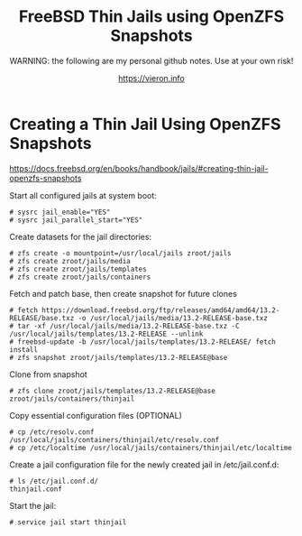 
#+TITLE: FreeBSD Thin Jails using OpenZFS Snapshots
#+SUBTITLE: WARNING: the following are my personal github notes. Use at your own risk!
#+AUTHOR: https://vieron.info
# Disable super/subscripting 
#+OPTIONS: ^:nil



* Creating a Thin Jail Using OpenZFS Snapshots

https://docs.freebsd.org/en/books/handbook/jails/#creating-thin-jail-openzfs-snapshots


Start all configured jails at system boot:
#+begin_example
# sysrc jail_enable="YES"
# sysrc jail_parallel_start="YES"
#+end_example


Create datasets for the jail directories:
#+begin_example
# zfs create -o mountpoint=/usr/local/jails zroot/jails
# zfs create zroot/jails/media
# zfs create zroot/jails/templates
# zfs create zroot/jails/containers
#+end_example

Fetch and patch base, then create snapshot for future clones
#+begin_example
# fetch https://download.freebsd.org/ftp/releases/amd64/amd64/13.2-RELEASE/base.txz -o /usr/local/jails/media/13.2-RELEASE-base.txz
# tar -xf /usr/local/jails/media/13.2-RELEASE-base.txz -C /usr/local/jails/templates/13.2-RELEASE --unlink
# freebsd-update -b /usr/local/jails/templates/13.2-RELEASE/ fetch install
# zfs snapshot zroot/jails/templates/13.2-RELEASE@base
#+end_example

Clone from snapshot
#+begin_example
# zfs clone zroot/jails/templates/13.2-RELEASE@base zroot/jails/containers/thinjail
#+end_example

Copy essential configuration files (OPTIONAL)
#+begin_example
# cp /etc/resolv.conf /usr/local/jails/containers/thinjail/etc/resolv.conf
# cp /etc/localtime /usr/local/jails/containers/thinjail/etc/localtime
#+end_example

Create a jail configuration file for the newly created jail in /etc/jail.conf.d:
#+begin_example
# ls /etc/jail.conf.d/
thinjail.conf
#+end_example

Start the jail:
#+begin_example
# service jail start thinjail
#+end_example
